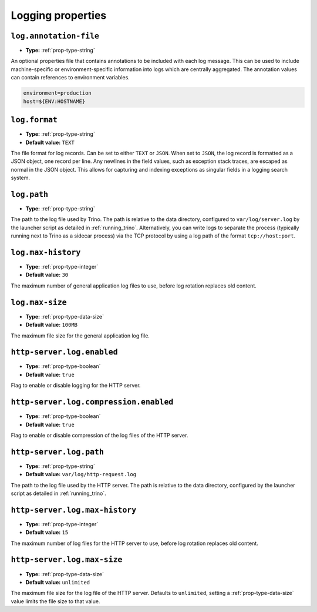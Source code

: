 ==================
Logging properties
==================

``log.annotation-file``
^^^^^^^^^^^^^^^^^^^^^^^

* **Type:** :ref:`prop-type-string`

An optional properties file that contains annotations to be included with
each log message. This can be used to include machine-specific or
environment-specific information into logs which are centrally aggregated.
The annotation values can contain references to environment variables.

.. code-block:: properties

    environment=production
    host=${ENV:HOSTNAME}

``log.format``
^^^^^^^^^^^^^^

* **Type:** :ref:`prop-type-string`
* **Default value:** ``TEXT``

The file format for log records. Can be set to either ``TEXT`` or ``JSON``. When
set to ``JSON``, the log record is formatted as a JSON object, one record per
line. Any newlines in the field values, such as exception stack traces, are
escaped as normal in the JSON object. This allows for capturing and indexing
exceptions as singular fields in a logging search system.

``log.path``
^^^^^^^^^^^^

* **Type:** :ref:`prop-type-string`

The path to the log file used by Trino. The path is relative to the data
directory, configured to ``var/log/server.log`` by the launcher script as
detailed in :ref:`running_trino`. Alternatively, you can write logs to separate
the process (typically running next to Trino as a sidecar process) via the TCP
protocol by using a log path of the format ``tcp://host:port``.

``log.max-history``
^^^^^^^^^^^^^^^^^^^

* **Type:** :ref:`prop-type-integer`
* **Default value:** ``30``

The maximum number of general application log files to use, before log
rotation replaces old content.

``log.max-size``
^^^^^^^^^^^^^^^^
* **Type:** :ref:`prop-type-data-size`
* **Default value:** ``100MB``

The maximum file size for the general application log file.

``http-server.log.enabled``
^^^^^^^^^^^^^^^^^^^^^^^^^^^

* **Type:** :ref:`prop-type-boolean`
* **Default value:** ``true``

Flag to enable or disable logging for the HTTP server.

``http-server.log.compression.enabled``
^^^^^^^^^^^^^^^^^^^^^^^^^^^^^^^^^^^^^^^

* **Type:** :ref:`prop-type-boolean`
* **Default value:** ``true``

Flag to enable or disable compression of the log files of the HTTP server.

``http-server.log.path``
^^^^^^^^^^^^^^^^^^^^^^^^

* **Type:** :ref:`prop-type-string`
* **Default value:** ``var/log/http-request.log``

The path to the log file used by the HTTP server. The path is relative to
the data directory, configured by the launcher script as detailed in
:ref:`running_trino`.

``http-server.log.max-history``
^^^^^^^^^^^^^^^^^^^^^^^^^^^^^^^

* **Type:** :ref:`prop-type-integer`
* **Default value:** ``15``

The maximum number of log files for the HTTP server to use, before
log rotation replaces old content.

``http-server.log.max-size``
^^^^^^^^^^^^^^^^^^^^^^^^^^^^

* **Type:** :ref:`prop-type-data-size`
* **Default value:** ``unlimited``

The maximum file size for the log file of the HTTP server. Defaults to
``unlimited``, setting a :ref:`prop-type-data-size` value limits the file size
to that value.
